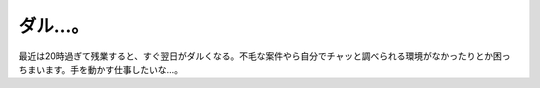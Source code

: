 ダル…。
========

最近は20時過ぎて残業すると、すぐ翌日がダルくなる。不毛な案件やら自分でチャッと調べられる環境がなかったりとか困っちまいます。手を動かす仕事したいな…。






.. author:: default
.. categories:: work,life
.. tags::
.. comments::
